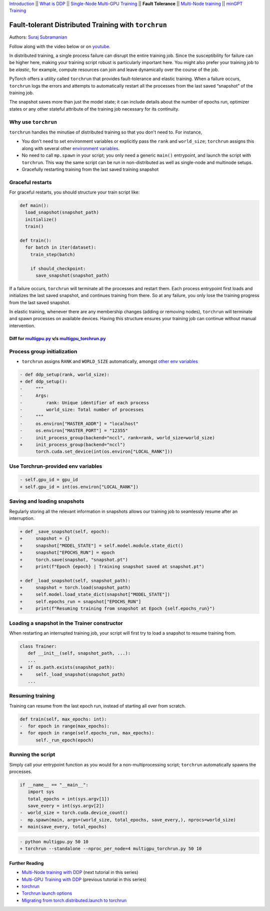 `Introduction <ddp_series_intro.html>`__ \|\| `What is DDP <ddp_series_theory.html>`__ \|\| `Single-Node
Multi-GPU Training <ddp_series_multigpu.html>`__ \|\| **Fault
Tolerance** \|\| `Multi-Node
training <../intermediate/ddp_series_multinode.html>`__ \|\| `minGPT Training <../intermediate/ddp_series_minGPT.html>`__


Fault-tolerant Distributed Training with ``torchrun``
=====================================================

Authors: `Suraj Subramanian <https://github.com/suraj813>`__

.. grid:: 2

   .. grid-item-card:: :octicon:`mortar-board;1em;` What you will learn
      :margin: 0
      
      -  Launching multi-GPU training jobs with ``torchrun``
      -  Saving and loading snapshots of your training job
      -  Structuring your training script for graceful restarts

      .. grid:: 1

         .. grid-item::

            :octicon:`code-square;1.0em;` View the code used in this tutorial on `GitHub <https://github.com/pytorch/examples/blob/main/distributed/ddp-tutorial-series/multigpu_torchrun.py>`__

   .. grid-item-card:: :octicon:`list-unordered;1em;` Prerequisites
      :margin: 0

      * High-level `overview <ddp_series_theory.html>`__ of DDP
      * Familiarity with `DDP code <ddp_series_multigpu.html>`__
      * A machine with multiple GPUs (this tutorial uses an AWS p3.8xlarge instance)
      * PyTorch `installed <https://pytorch.org/get-started/locally/>`__ with CUDA

Follow along with the video below or on `youtube <https://www.youtube.com/watch/9kIvQOiwYzg>`__.

.. raw:: html

   <div style="margin-top:10px; margin-bottom:10px;">
     <iframe width="560" height="315" src="https://www.youtube.com/embed/9kIvQOiwYzg" frameborder="0" allow="accelerometer; encrypted-media; gyroscope; picture-in-picture" allowfullscreen></iframe>
   </div>

In distributed training, a single process failure can
disrupt the entire training job. Since the susceptibility for failure can be higher here, making your training
script robust is particularly important here. You might also prefer your training job to be *elastic*, for example,
compute resources can join and leave dynamically over the course of the job.

PyTorch offers a utility called ``torchrun`` that provides fault-tolerance and 
elastic training. When a failure occurs, ``torchrun`` logs the errors and
attempts to automatically restart all the processes from the last saved
“snapshot” of the training job. 

The snapshot saves more than just the model state; it can include
details about the number of epochs run, optimizer states or any other
stateful attribute of the training job necessary for its continuity.

Why use ``torchrun``
~~~~~~~~~~~~~~~~~~~~

``torchrun`` handles the minutiae of distributed training so that you
don't need to. For instance,

-  You don't need to set environment variables or explicitly pass the ``rank`` and ``world_size``; ``torchrun`` assigns this along with several other `environment variables <https://pytorch.org/docs/stable/elastic/run.html#environment-variables>`__.
-  No need to call ``mp.spawn`` in your script; you only need a generic ``main()`` entrypoint, and launch the script with ``torchrun``. This way the same script can be run in non-distributed as well as single-node and multinode setups. 
-  Gracefully restarting training from the last saved training snapshot


Graceful restarts
~~~~~~~~~~~~~~~~~~~~~
For graceful restarts, you should structure your train script like:

.. code:: python

   def main():
     load_snapshot(snapshot_path)
     initialize()
     train()

   def train():
     for batch in iter(dataset):
       train_step(batch)

       if should_checkpoint:
         save_snapshot(snapshot_path)

If a failure occurs, ``torchrun`` will terminate all the processes and restart them. 
Each process entrypoint first loads and initializes the last saved snapshot, and continues training from there.
So at any failure, you only lose the training progress from the last saved snapshot. 

In elastic training, whenever there are any membership changes (adding or removing nodes), ``torchrun`` will terminate and spawn processes
on available devices. Having this structure ensures your training job can continue without manual intervention.





Diff for `multigpu.py <https://github.com/pytorch/examples/blob/main/distributed/ddp-tutorial-series/multigpu.py>`__ v/s `multigpu_torchrun.py <https://github.com/pytorch/examples/blob/main/distributed/ddp-tutorial-series/multigpu_torchrun.py>`__
-----------------------------------------------------------

Process group initialization
~~~~~~~~~~~~~~~~~~~~~~~~~~~~

-  ``torchrun`` assigns ``RANK`` and ``WORLD_SIZE`` automatically,
   amongst `other env
   variables <https://pytorch.org/docs/stable/elastic/run.html#environment-variables>`__

.. code:: diff

   - def ddp_setup(rank, world_size):
   + def ddp_setup():
   -     """
   -     Args:
   -         rank: Unique identifier of each process
   -         world_size: Total number of processes
   -     """
   -     os.environ["MASTER_ADDR"] = "localhost"
   -     os.environ["MASTER_PORT"] = "12355"
   -     init_process_group(backend="nccl", rank=rank, world_size=world_size)
   +     init_process_group(backend="nccl")
         torch.cuda.set_device(int(os.environ["LOCAL_RANK"]))

Use Torchrun-provided env variables
~~~~~~~~~~~~~~~~~~~~~~~~~~~~~~~~~~~

.. code:: diff

   - self.gpu_id = gpu_id
   + self.gpu_id = int(os.environ["LOCAL_RANK"])

Saving and loading snapshots
~~~~~~~~~~~~~~~~~~~~~~~~~~~~

Regularly storing all the relevant information in snapshots allows our
training job to seamlessly resume after an interruption.

.. code:: diff

   + def _save_snapshot(self, epoch):
   +     snapshot = {}
   +     snapshot["MODEL_STATE"] = self.model.module.state_dict()
   +     snapshot["EPOCHS_RUN"] = epoch
   +     torch.save(snapshot, "snapshot.pt")
   +     print(f"Epoch {epoch} | Training snapshot saved at snapshot.pt")

   + def _load_snapshot(self, snapshot_path):
   +     snapshot = torch.load(snapshot_path)
   +     self.model.load_state_dict(snapshot["MODEL_STATE"])
   +     self.epochs_run = snapshot["EPOCHS_RUN"]
   +     print(f"Resuming training from snapshot at Epoch {self.epochs_run}")


Loading a snapshot in the Trainer constructor
~~~~~~~~~~~~~~~~~~~~~~~~~~~~~~~~~~~~~~~~~~~~~

When restarting an interrupted training job, your script will first try
to load a snapshot to resume training from.

.. code:: diff

   class Trainer:
      def __init__(self, snapshot_path, ...):
      ...
   +  if os.path.exists(snapshot_path):
   +     self._load_snapshot(snapshot_path)
      ...


Resuming training
~~~~~~~~~~~~~~~~~

Training can resume from the last epoch run, instead of starting all
over from scratch.

.. code:: diff

   def train(self, max_epochs: int):
   -  for epoch in range(max_epochs):
   +  for epoch in range(self.epochs_run, max_epochs):
         self._run_epoch(epoch)


Running the script
~~~~~~~~~~~~~~~~~~
Simply call your entrypoint function as you would for a non-multiprocessing script; ``torchrun`` automatically
spawns the processes.

.. code:: diff

   if __name__ == "__main__":
      import sys
      total_epochs = int(sys.argv[1])
      save_every = int(sys.argv[2])
   -  world_size = torch.cuda.device_count()
   -  mp.spawn(main, args=(world_size, total_epochs, save_every,), nprocs=world_size)
   +  main(save_every, total_epochs)


.. code:: diff

   - python multigpu.py 50 10
   + torchrun --standalone --nproc_per_node=4 multigpu_torchrun.py 50 10

Further Reading
---------------

-  `Multi-Node training with DDP <../intermediate/ddp_series_multinode.html>`__  (next tutorial in this series)
-  `Multi-GPU Training with DDP <ddp_series_multigpu.html>`__ (previous tutorial in this series)
-  `torchrun <https://pytorch.org/docs/stable/elastic/run.html>`__
-  `Torchrun launch
   options <https://github.com/pytorch/pytorch/blob/bbe803cb35948df77b46a2d38372910c96693dcd/torch/distributed/run.py#L401>`__
-  `Migrating from torch.distributed.launch to
   torchrun <https://pytorch.org/docs/stable/elastic/train_script.html#elastic-train-script>`__
